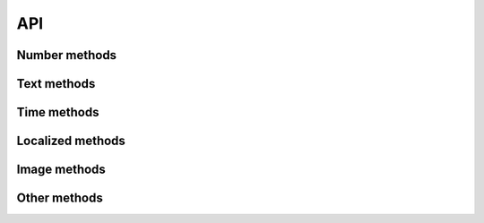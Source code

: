 API
===

Number methods
--------------

.. function:: int(min_value=0, max_value=sys.maxint)

    Return an integer between min_value and max_value

.. function:: number(ndigits)

    Return a number of n digits as max

.. function:: digits(ndigits)

    Return a number of exactly n digits

.. function:: float(min, max)

    Return a float from min to max

.. function:: number_string(ndigits)

    Return a string of n digits

Text methods
------------

.. function:: char()

    Return a character between A-Z and a-z

.. function:: chars(min_chars=1, max_chars=5)

    Return a string with n characters between A-Z and a-z being
    min_chars <= n <= max_chars

.. function:: word()

    Returns a lorem ipsum word

.. function:: words(min_words=1, max_words=5)

    Return a string with n lorem ipsum words being
    min_words <= n <= max_words

.. function:: email()

    Return an email

.. function:: url()

    Return an url

.. function:: sentence()

    Return a lorem ipsum sentence (limited to 255 caracters)

.. function:: short_sentence()

    Return a lorem ipsum sentence (limited to 100 caracters)

.. function:: long_sentence()

    Return a lorem ipsum sentence (with 150 caracters or more)

.. function:: paragraph()

    Return a lorem ipsum paragraph

.. function:: paragraphs(min_paragraphs=1, max_paragraphs=5)

    Return a lorem ipsum text with n paragraphs being
    min_paragraphs <= n <= max_paragraphs

.. function:: slug(min_words=5, max_words=5)

    Return a lorem ipsum slug between with n words being
    min_words <= n <= max_words

.. function:: tags(min_tags=1, max_tags=5, tags_list=None)

    Return a string of n tags_list or lorem ipsum tags separated by commas
    being n max min_tags <= n <= max_tags

Time methods
------------

.. function:: date(begin=-365, end=365)

    Return a date between now+begin and now+end in days

.. function:: date_between(min_date, max_date)

    Return a date between the min_date and max_date date objects

.. function:: future_date(min_distance=0, max_distance=365)

    Return a future date between now+min_distance and now+max_distance in days

.. function:: past_date(min_distance=0, max_distance=365)

    Return a past date between now-max_distance and now-min_distance in days

.. function:: datetime(begin=-1440, end=1440)

    Return a datetime between now+begin and now+end in minutes

.. function:: datetime_between(min_datetime, max_datetime)

    Return a datetime between the min_datetime and max_datetime datetime objects

.. function:: future_datetime(min_distance=0, max_distance=1440)

    Return a future datetime between now+min_distance and now+max_distance in minutes

.. function:: past_datetime(min_distance=0, max_distance=1440)

    Return a past datetime between now-max_distance and now-min_distance in minutes

Localized methods
-----------------

.. function:: name(locale=None, number=1, as_list=False)

    Return a string or list of tipical names from locale using n names (compound names)

    Supported locales: ca, es, fr, us

.. function:: surname(locale=None, number=1, as_list=False)

    Return a string or list of tipical surnames from locale using n surnames

    Supported locales: ca, es, fr, us

.. function:: fullname(locale=None, as_list=False)

    Return a string or list of tipical names+surnames from locale

    Supported locales: es

.. function:: phone(locale, country_code)

    Return a phone number from a country with or without country code

    Supported locales: es

.. function:: zip_code(locale)

    Return a zip code for a country

    Supported locales: es

.. function:: state_code(locale)

    Return a state code for the locale country.

    Supported locales: es, us

.. function:: id_card(locale)

    Return a identification card code for a country

    Supported locales: es

Image methods
-------------

.. function:: image(width, height, typ="simple")

    Return an image of width x height size generated with the typ generator.

    Available typ generators: simple, plasma, mandelbrot, ifs, random

.. function:: image_from_directory(directory_path, valid_extensions=['.jpg', '.bmp', '.png'])

    Return an image from a directory with a valid extension

Other methods
-------------

.. function:: boolean()

    Return a boolean value

.. function:: choice(choices)

    Return a value from a list

.. function:: choices_key(choices)

    Return a key from a django choices list

.. function:: db_object(model)

    Return a random object from the model

.. function:: db_object_from_queryset(queryset)

    Return a random object from the queryset
